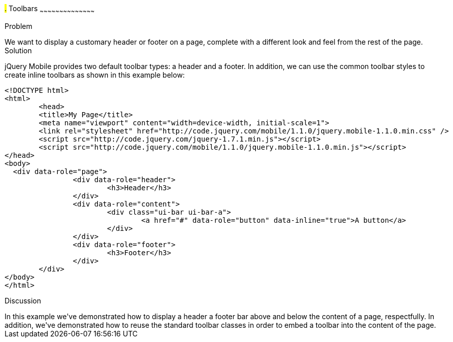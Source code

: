////

This is a comment block.  Put notes about your recipe here and also your author information.

Author: Max Lynch <maxlynch@uwalumni.com>

////

#.# Toolbars
~~~~~~~~~~~~~~~~~~~~~~~~~~~~~~~~~~~~~~~~~~

Problem
++++++++++++++++++++++++++++++++++++++++++++
We want to display a customary header or footer on a page, complete with a different look and feel from the rest of the page.

Solution
++++++++++++++++++++++++++++++++++++++++++++
jQuery Mobile provides two default toolbar types: a header and a footer. In addition, we can use the common toolbar styles to create inline toolbars as shown in this example below:

[source, html]
-----
<!DOCTYPE html> 
<html> 
	<head> 
	<title>My Page</title> 
	<meta name="viewport" content="width=device-width, initial-scale=1"> 
	<link rel="stylesheet" href="http://code.jquery.com/mobile/1.1.0/jquery.mobile-1.1.0.min.css" />
	<script src="http://code.jquery.com/jquery-1.7.1.min.js"></script>
	<script src="http://code.jquery.com/mobile/1.1.0/jquery.mobile-1.1.0.min.js"></script>
</head> 
<body>
  <div data-role="page">
		<div data-role="header">
			<h3>Header</h3>
		</div>
		<div data-role="content">
			<div class="ui-bar ui-bar-a">
				<a href="#" data-role="button" data-inline="true">A button</a>
			</div>
		</div>
		<div data-role="footer">
			<h3>Footer</h3>
		</div>
	</div>
</body>
</html>
-----
 
Discussion
++++++++++++++++++++++++++++++++++++++++++++
In this example we've demonstrated how to display a header a footer bar above and below the content of a page, respectfully. In addition, we've demonstrated how to reuse the standard toolbar
classes in order to embed a toolbar into the content of the page.